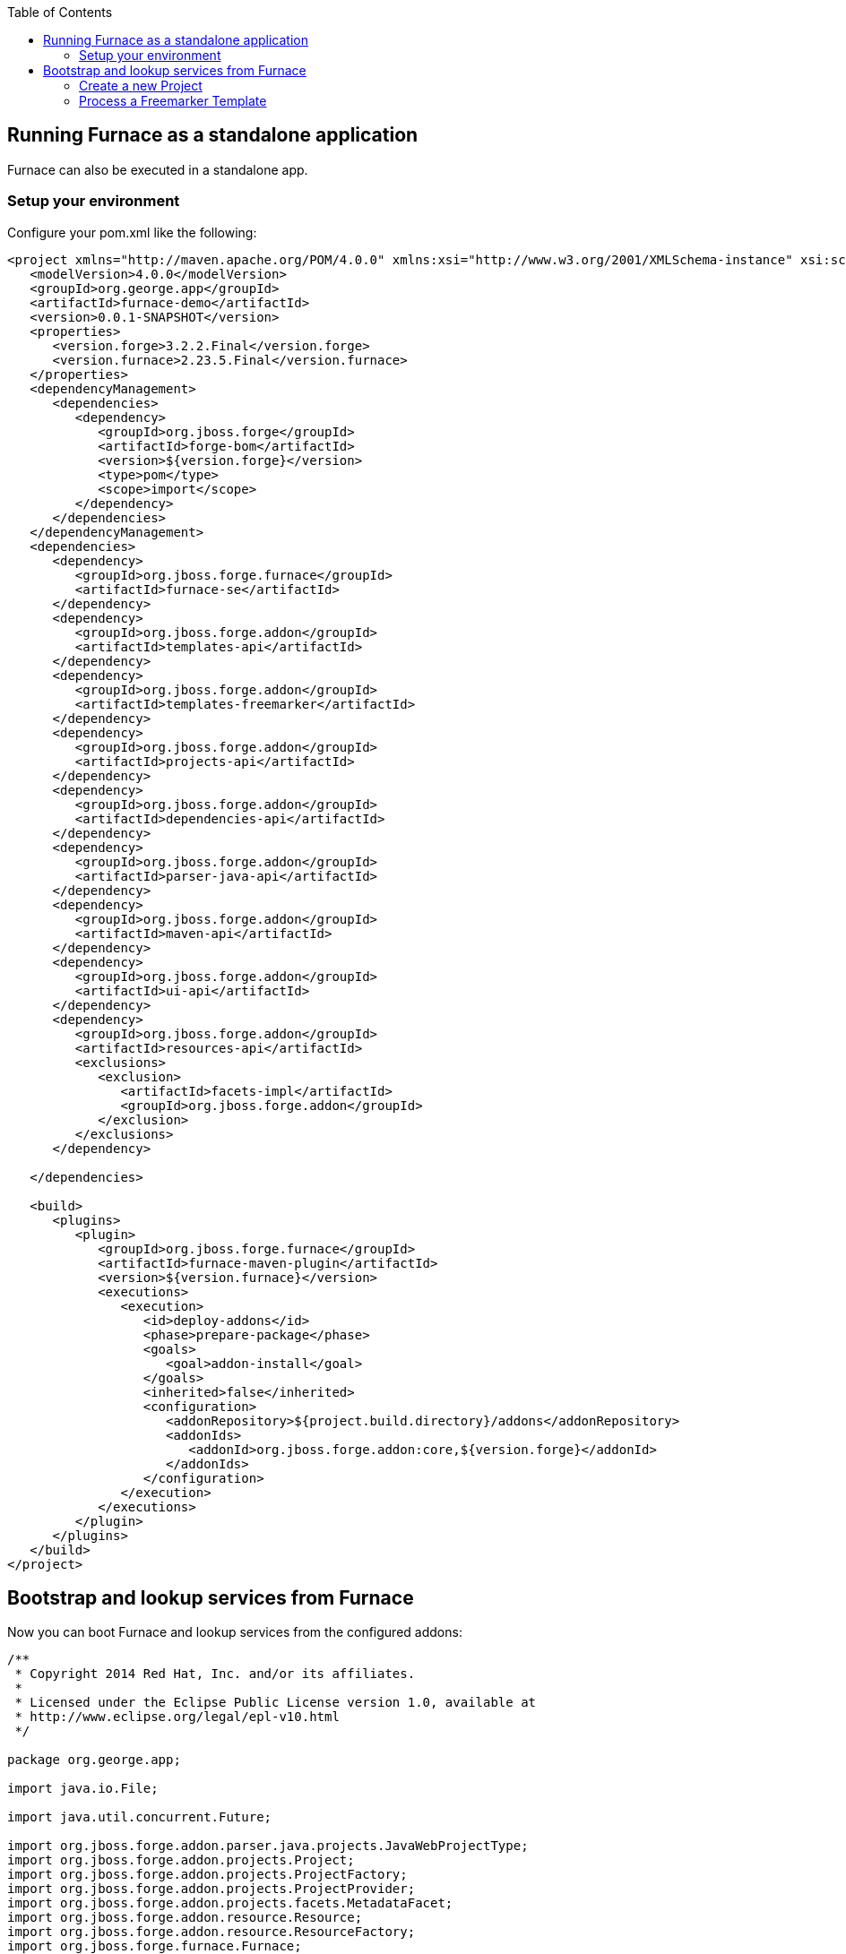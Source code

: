 :toc:
:toclevels: 4

== Running Furnace as a standalone application

Furnace can also be executed in a standalone app. 

=== Setup your environment

Configure your pom.xml like the following:

[source,xml]
----
<project xmlns="http://maven.apache.org/POM/4.0.0" xmlns:xsi="http://www.w3.org/2001/XMLSchema-instance" xsi:schemaLocation="http://maven.apache.org/POM/4.0.0 http://maven.apache.org/xsd/maven-4.0.0.xsd">
   <modelVersion>4.0.0</modelVersion>
   <groupId>org.george.app</groupId>
   <artifactId>furnace-demo</artifactId>
   <version>0.0.1-SNAPSHOT</version>
   <properties>
      <version.forge>3.2.2.Final</version.forge>
      <version.furnace>2.23.5.Final</version.furnace>
   </properties>
   <dependencyManagement>
      <dependencies>
         <dependency>
            <groupId>org.jboss.forge</groupId>
            <artifactId>forge-bom</artifactId>
            <version>${version.forge}</version>
            <type>pom</type>
            <scope>import</scope>
         </dependency>
      </dependencies>
   </dependencyManagement>
   <dependencies>
      <dependency>
         <groupId>org.jboss.forge.furnace</groupId>
         <artifactId>furnace-se</artifactId>
      </dependency>
      <dependency>
         <groupId>org.jboss.forge.addon</groupId>
         <artifactId>templates-api</artifactId>
      </dependency>
      <dependency>
         <groupId>org.jboss.forge.addon</groupId>
         <artifactId>templates-freemarker</artifactId>
      </dependency>
      <dependency>
         <groupId>org.jboss.forge.addon</groupId>
         <artifactId>projects-api</artifactId>
      </dependency>
      <dependency>
         <groupId>org.jboss.forge.addon</groupId>
         <artifactId>dependencies-api</artifactId>
      </dependency>
      <dependency>
         <groupId>org.jboss.forge.addon</groupId>
         <artifactId>parser-java-api</artifactId>
      </dependency>
      <dependency>
         <groupId>org.jboss.forge.addon</groupId>
         <artifactId>maven-api</artifactId>
      </dependency>
      <dependency>
         <groupId>org.jboss.forge.addon</groupId>
         <artifactId>ui-api</artifactId>
      </dependency>
      <dependency>
         <groupId>org.jboss.forge.addon</groupId>
         <artifactId>resources-api</artifactId>
         <exclusions>
            <exclusion>
               <artifactId>facets-impl</artifactId>
               <groupId>org.jboss.forge.addon</groupId>
            </exclusion>
         </exclusions>
      </dependency>

   </dependencies>

   <build>
      <plugins>
         <plugin>
            <groupId>org.jboss.forge.furnace</groupId>
            <artifactId>furnace-maven-plugin</artifactId>
            <version>${version.furnace}</version>
            <executions>
               <execution>
                  <id>deploy-addons</id>
                  <phase>prepare-package</phase>
                  <goals>
                     <goal>addon-install</goal>
                  </goals>
                  <inherited>false</inherited>
                  <configuration>
                     <addonRepository>${project.build.directory}/addons</addonRepository>
                     <addonIds>
                        <addonId>org.jboss.forge.addon:core,${version.forge}</addonId>
                     </addonIds>
                  </configuration>
               </execution>
            </executions>
         </plugin>
      </plugins>
   </build>
</project>
----


== Bootstrap and lookup services from Furnace

Now you can boot Furnace and lookup services from the configured addons: 

[source,java]
----
/**
 * Copyright 2014 Red Hat, Inc. and/or its affiliates.
 *
 * Licensed under the Eclipse Public License version 1.0, available at
 * http://www.eclipse.org/legal/epl-v10.html
 */

package org.george.app;

import java.io.File;

import java.util.concurrent.Future;

import org.jboss.forge.addon.parser.java.projects.JavaWebProjectType;
import org.jboss.forge.addon.projects.Project;
import org.jboss.forge.addon.projects.ProjectFactory;
import org.jboss.forge.addon.projects.ProjectProvider;
import org.jboss.forge.addon.projects.facets.MetadataFacet;
import org.jboss.forge.addon.resource.Resource;
import org.jboss.forge.addon.resource.ResourceFactory;
import org.jboss.forge.furnace.Furnace;
import org.jboss.forge.furnace.addons.AddonRegistry;
import org.jboss.forge.furnace.repositories.AddonRepositoryMode;
import org.jboss.forge.furnace.se.FurnaceFactory;
import org.jboss.forge.furnace.util.OperatingSystemUtils;

/**
 * This is an example on how to start Furnace in a standalone app
 *
 * @author <a href="ggastald@redhat.com">George Gastaldi</a>
 */
public class Main
{

   public static void main(String[] args) throws Exception
   {
      Furnace furnace = startFurnace();
      try
      {
         AddonRegistry addonRegistry = furnace.getAddonRegistry();
         // Do something with AddonRegistry
         // SEE EXAMPLES BELOW
      }
      finally
      {
         furnace.stop();
      }
   }

   static Furnace startFurnace() throws Exception
   {
      // Create a Furnace instance. NOTE: This must be called only once
      Furnace furnace = FurnaceFactory.getInstance();

      // Add repository containing addons specified in pom.xml
      furnace.addRepository(AddonRepositoryMode.IMMUTABLE, new File("target/addons"));

      // Start Furnace in another thread
      Future<Furnace> future = furnace.startAsync();

      // Wait until Furnace is started and return
      return future.get();
   }
}

----

=== Create a new Project

[source,java]
----
   private static void createProject(AddonRegistry addonRegistry)
   {
      ProjectFactory projectFactory = addonRegistry.getServices(ProjectFactory.class).get();
      ResourceFactory resourceFactory = addonRegistry.getServices(ResourceFactory.class).get();

      // Create a temporary directory as an example
      File underlyingResource = OperatingSystemUtils.createTempDir();

      Resource<File> projectDir = resourceFactory.create(underlyingResource);

      // We want it to be a Maven project, so we need the maven-api class in here
      MavenBuildSystem projectProvider = addonRegistry.getServices(MavenBuildSystem.class).get();

      // Creating WAR project
      JavaWebProjectType javaWebProjectType = addonRegistry.getServices(JavaWebProjectType.class).get();
      Project project = projectFactory.createProject(projectDir, projectProvider,
               javaWebProjectType.getRequiredFacets());

      // Changing metadata
      MetadataFacet facet = project.getFacet(MetadataFacet.class);
      facet.setProjectName("my-demo-project");
      facet.setProjectVersion("1.0.0-SNAPSHOT");
      facet.setProjectGroupName("com.mycompany.project");

      System.out.println("Project Created in: " + project);
   }
----

=== Process a Freemarker Template

[source,java]
----
   private static void createTemplate(AddonRegistry addonRegistry) throws Exception
   {
      ResourceFactory resourceFactory = addonRegistry.getServices(ResourceFactory.class).get();
      TemplateFactory templateFactory = addonRegistry.getServices(TemplateFactory.class).get();
      File tmpFile = File.createTempFile("template", ".tmp");
      tmpFile.deleteOnExit();
      Files.write(tmpFile.toPath(), "${name}".getBytes());
      Template template = templateFactory.create(resourceFactory.create(tmpFile), FreemarkerTemplate.class);
      String output = template.process(Collections.singletonMap("name", "JBoss Forge"));
      System.out.println("Output: " + output);
   }
----
